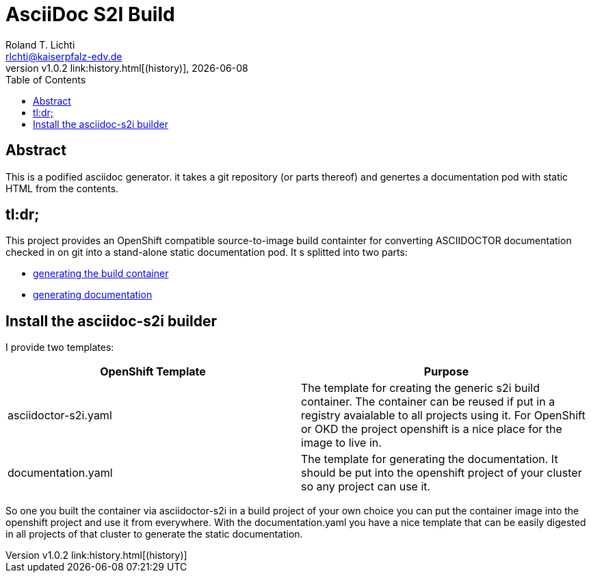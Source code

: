:stylesheet: css/fedora.css
:icon: font
:toc: left
:version: v1.0.2

= AsciiDoc S2I Build
Roland T. Lichti <rlchti@kaiserpfalz-edv.de>
{version} link:history.html[(history)], {docdate}


== Abstract
This is a podified asciidoc generator. it takes a git repository (or parts thereof)
and genertes a documentation pod with static HTML from the contents.

== tl:dr;
This project provides an OpenShift compatible source-to-image build containter for converting ASCIIDOCTOR documentation
checked in on git into a stand-alone static documentation pod. It s splitted into two parts:

* link:create-builder.html[generating the build container]
* link:create-documentation.html[generating documentation]


== Install the asciidoc-s2i builder

I provide two templates:

|===
|OpenShift Template |Purpose

|asciidoctor-s2i.yaml
|The template for creating the generic s2i build container. The container can be reused if put in a registry avaialable
to all projects using it. For OpenShift or OKD the project openshift is a nice place for the image to live in.

|documentation.yaml
|The template for generating the documentation. It should be put into the openshift project of your cluster so any
project can use it.
|===

So one you built the container via asciidoctor-s2i in a build project of your own choice you can put the container image
into the openshift project and use it from everywhere. With the documentation.yaml you have a nice template that can be
easily digested in all projects of that cluster to generate the static documentation.


